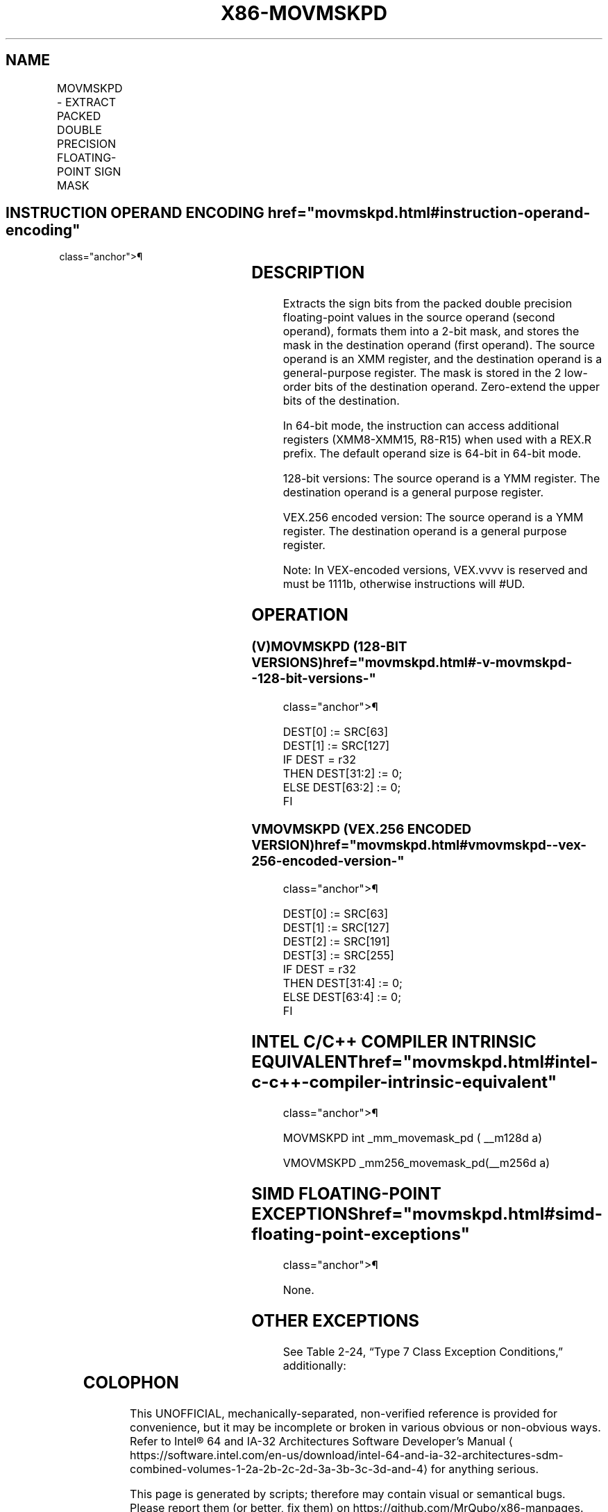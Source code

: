 '\" t
.nh
.TH "X86-MOVMSKPD" "7" "December 2023" "Intel" "Intel x86-64 ISA Manual"
.SH NAME
MOVMSKPD - EXTRACT PACKED DOUBLE PRECISION FLOATING-POINT SIGN MASK
.TS
allbox;
l l l l l 
l l l l l .
\fBOpcode/Instruction\fP	\fBOp/En\fP	\fB64/32-bit Mode\fP	\fBCPUID Feature Flag\fP	\fBDescription\fP
66 0F 50 /r MOVMSKPD reg, xmm	RM	V/V	SSE2	T{
Extract 2-bit sign mask from xmm and store in reg. The upper bits of r32 or r64 are filled with zeros.
T}
T{
VEX.128.66.0F.WIG 50 /r VMOVMSKPD reg, xmm2
T}	RM	V/V	AVX	T{
Extract 2-bit sign mask from xmm2 and store in reg. The upper bits of r32 or r64 are zeroed.
T}
T{
VEX.256.66.0F.WIG 50 /r VMOVMSKPD reg, ymm2
T}	RM	V/V	AVX	T{
Extract 4-bit sign mask from ymm2 and store in reg. The upper bits of r32 or r64 are zeroed.
T}
.TE

.SH INSTRUCTION OPERAND ENCODING  href="movmskpd.html#instruction-operand-encoding"
class="anchor">¶

.TS
allbox;
l l l l l 
l l l l l .
\fBOp/En\fP	\fBOperand 1\fP	\fBOperand 2\fP	\fBOperand 3\fP	\fBOperand 4\fP
RM	ModRM:reg (w)	ModRM:r/m (r)	N/A	N/A
.TE

.SH DESCRIPTION
Extracts the sign bits from the packed double precision floating-point
values in the source operand (second operand), formats them into a 2-bit
mask, and stores the mask in the destination operand (first operand).
The source operand is an XMM register, and the destination operand is a
general-purpose register. The mask is stored in the 2 low-order bits of
the destination operand. Zero-extend the upper bits of the destination.

.PP
In 64-bit mode, the instruction can access additional registers
(XMM8-XMM15, R8-R15) when used with a REX.R prefix. The default operand
size is 64-bit in 64-bit mode.

.PP
128-bit versions: The source operand is a YMM register. The destination
operand is a general purpose register.

.PP
VEX.256 encoded version: The source operand is a YMM register. The
destination operand is a general purpose register.

.PP
Note: In VEX-encoded versions, VEX.vvvv is reserved and must be 1111b,
otherwise instructions will #UD.

.SH OPERATION
.SS (V)MOVMSKPD (128-BIT VERSIONS)  href="movmskpd.html#-v-movmskpd--128-bit-versions-"
class="anchor">¶

.EX
DEST[0] := SRC[63]
DEST[1] := SRC[127]
IF DEST = r32
    THEN DEST[31:2] := 0;
    ELSE DEST[63:2] := 0;
FI
.EE

.SS VMOVMSKPD (VEX.256 ENCODED VERSION)  href="movmskpd.html#vmovmskpd--vex-256-encoded-version-"
class="anchor">¶

.EX
DEST[0] := SRC[63]
DEST[1] := SRC[127]
DEST[2] := SRC[191]
DEST[3] := SRC[255]
IF DEST = r32
    THEN DEST[31:4] := 0;
    ELSE DEST[63:4] := 0;
FI
.EE

.SH INTEL C/C++ COMPILER INTRINSIC EQUIVALENT  href="movmskpd.html#intel-c-c++-compiler-intrinsic-equivalent"
class="anchor">¶

.EX
MOVMSKPD int _mm_movemask_pd ( __m128d a)

VMOVMSKPD _mm256_movemask_pd(__m256d a)
.EE

.SH SIMD FLOATING-POINT EXCEPTIONS  href="movmskpd.html#simd-floating-point-exceptions"
class="anchor">¶

.PP
None.

.SH OTHER EXCEPTIONS
See Table 2-24, “Type 7 Class
Exception Conditions,” additionally:

.TS
allbox;
l l 
l l .
\fB\fP	\fB\fP
#UD	If VEX.vvvv ≠ 1111B.
.TE

.SH COLOPHON
This UNOFFICIAL, mechanically-separated, non-verified reference is
provided for convenience, but it may be
incomplete or
broken in various obvious or non-obvious ways.
Refer to Intel® 64 and IA-32 Architectures Software Developer’s
Manual
\[la]https://software.intel.com/en\-us/download/intel\-64\-and\-ia\-32\-architectures\-sdm\-combined\-volumes\-1\-2a\-2b\-2c\-2d\-3a\-3b\-3c\-3d\-and\-4\[ra]
for anything serious.

.br
This page is generated by scripts; therefore may contain visual or semantical bugs. Please report them (or better, fix them) on https://github.com/MrQubo/x86-manpages.
